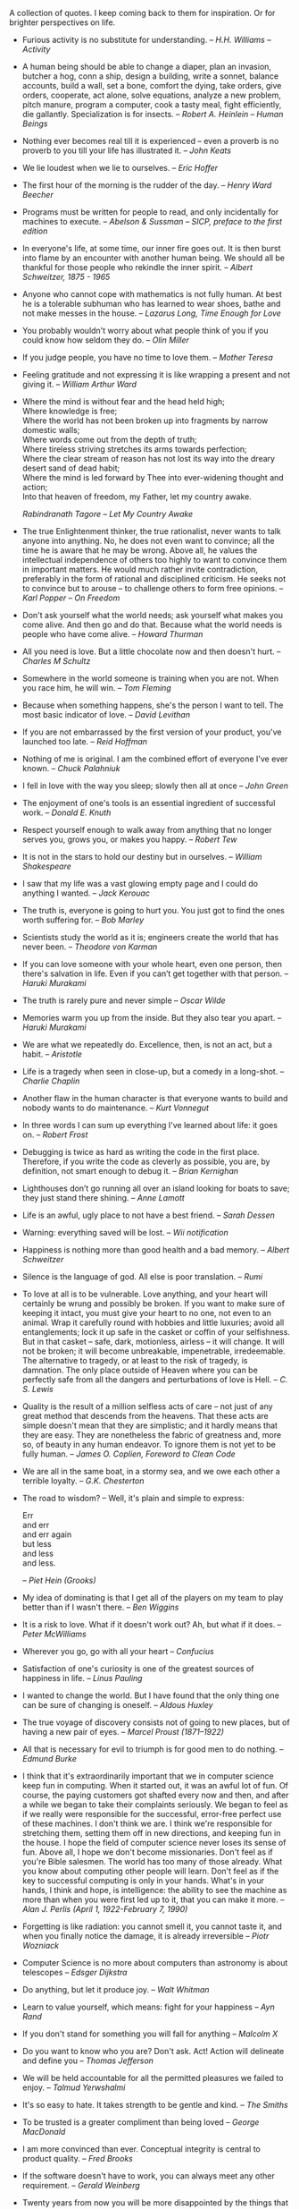 #+STARTUP: indent hidestars
#+OPTIONS: H:1 tags:nil todo:nil
#+BEGIN_COMMENT
.. title: Quotes
.. slug: quotes
.. tags:
.. category:
.. link:
.. description:
.. type: text
.. nocomments: True
#+END_COMMENT

A collection of quotes. I keep coming back to them for inspiration. Or for
brighter perspectives on life.

#+HTML: <div class="quotes">
- Furious activity is no substitute for understanding. --
  /H.H. Williams -- Activity/

- A human being should be able to change a diaper, plan an invasion,
  butcher a hog, conn a ship, design a building, write a sonnet,
  balance accounts, build a wall, set a bone, comfort the dying, take
  orders, give orders, cooperate, act alone, solve equations, analyze
  a new problem, pitch manure, program a computer, cook a tasty meal,
  fight efficiently, die gallantly. Specialization is for insects.  --
  /Robert A. Heinlein -- Human Beings/

- Nothing ever becomes real till it is experienced -- even a proverb is
  no proverb to you till your life has illustrated it. -- /John Keats/

- We lie loudest when we lie to ourselves. -- /Eric Hoffer/

- The first hour of the morning is the rudder of the day. -- /Henry
  Ward Beecher/

- Programs must be written for people to read, and only incidentally
  for machines to execute. -- /Abelson & Sussman -- SICP, preface to
  the first edition/

- In everyone's life, at some time, our inner fire goes out. It is then burst
  into flame by an encounter with another human being. We should all be
  thankful for those people who rekindle the inner spirit.  -- /Albert
  Schweitzer, 1875 - 1965/

- Anyone who cannot cope with mathematics is not fully human.  At best he is a
  tolerable subhuman who has learned to wear shoes, bathe and not make messes
  in the house.  -- /Lazarus Long, Time Enough for Love/

- You probably wouldn't worry about what people think of you if you could know
  how seldom they do. -- /Olin Miller/

- If you judge people, you have no time to love them. -- /Mother Teresa/

- Feeling gratitude and not expressing it is like wrapping a present and not
  giving it. -- /William Arthur Ward/

-
   #+begin_verse
     Where the mind is without fear and the head held high;
     Where knowledge is free;
     Where the world has not been broken up into fragments by narrow domestic walls;
     Where words come out from the depth of truth;
     Where tireless striving stretches its arms towards perfection;
     Where the clear stream of reason has not lost its way into the dreary desert sand of dead habit;
     Where the mind is led forward by Thee into ever-widening thought and action;
     Into that heaven of freedom, my Father, let my country awake.
   #+end_verse
   /Rabindranath Tagore -- Let My Country Awake/

- The true Enlightenment thinker, the true rationalist, never wants to talk
  anyone into anything. No, he does not even want to convince; all the time he
  is aware that he may be wrong. Above all, he values the intellectual
  independence of others too highly to want to convince them in important
  matters. He would much rather invite contradiction, preferably in the form of
  rational and disciplined criticism. He seeks not to convince but to arouse --
  to challenge others to form free opinions. -- /Karl Popper -- On Freedom/

- Don't ask yourself what the world needs; ask yourself what makes you come
  alive. And then go and do that. Because what the world needs is people who
  have come alive. -- /Howard Thurman/

- All you need is love. But a little chocolate now and then doesn't hurt. --
  /Charles M Schultz/

- Somewhere in the world someone is training when you are not. When you race
  him, he will win. -- /Tom Fleming/

- Because when something happens, she's the person I want to tell. The
  most basic indicator of love. -- /David Levithan/

- If you are not embarrassed by the first version of your product,
  you've launched too late. -- /Reid Hoffman/

- Nothing of me is original. I am the combined effort of everyone I've ever
  known. -- /Chuck Palahniuk/

- I fell in love with the way you sleep; slowly then all at once -- /John
  Green/

- The enjoyment of one's tools is an essential ingredient of successful
  work. -- /Donald E. Knuth/

- Respect yourself enough to walk away from anything that no longer serves you,
  grows you, or makes you happy. -- /Robert Tew/

- It is not in the stars to hold our destiny but in ourselves. -- /William
  Shakespeare/

- I saw that my life was a vast glowing empty page and I could do anything I
  wanted. -- /Jack Kerouac/

- The truth is, everyone is going to hurt you. You just got to find the ones
  worth suffering for. -- /Bob Marley/

- Scientists study the world as it is; engineers create the world that has
  never been. -- /Theodore von Karman/

- If you can love someone with your whole heart, even one person, then there's
  salvation in life. Even if you can’t get together with that person. --
  /Haruki Murakami/

- The truth is rarely pure and never simple -- /Oscar Wilde/

- Memories warm you up from the inside. But they also tear you apart. --
  /Haruki Murakami/

- We are what we repeatedly do. Excellence, then, is not an act, but a
  habit. -- /Aristotle/

- Life is a tragedy when seen in close-up, but a comedy in a long-shot. --
  /Charlie Chaplin/

- Another flaw in the human character is that everyone wants to build and
  nobody wants to do maintenance. -- /Kurt Vonnegut/

- In three words I can sum up everything I've learned about life: it goes
  on. -- /Robert Frost/

- Debugging is twice as hard as writing the code in the first place. Therefore,
  if you write the code as cleverly as possible, you are, by definition, not
  smart enough to debug it. -- /Brian Kernighan/

- Lighthouses don’t go running all over an island looking for boats to save;
  they just stand there shining. -- /Anne Lamott/

- Life is an awful, ugly place to not have a best friend. -- /Sarah Dessen/

- Warning: everything saved will be lost. -- /Wii notification/

- Happiness is nothing more than good health and a bad memory.  -- /Albert
  Schweitzer/

- Silence is the language of god. All else is poor translation. -- /Rumi/

- To love at all is to be vulnerable. Love anything, and your heart will
  certainly be wrung and possibly be broken. If you want to make sure of
  keeping it intact, you must give your heart to no one, not even to an
  animal. Wrap it carefully round with hobbies and little luxuries; avoid all
  entanglements; lock it up safe in the casket or coffin of your
  selfishness. But in that casket -- safe, dark, motionless, airless -- it will
  change. It will not be broken; it will become unbreakable, impenetrable,
  irredeemable. The alternative to tragedy, or at least to the risk of tragedy,
  is damnation. The only place outside of Heaven where you can be perfectly
  safe from all the dangers and perturbations of love is Hell. -- /C. S. Lewis/

- Quality is the result of a million selfless acts of care -- not just of any
  great method that descends from the heavens. That these acts are simple
  doesn't mean that they are simplistic; and it hardly means that they are
  easy. They are nonetheless the fabric of greatness and, more so, of beauty in
  any human endeavor. To ignore them is not yet to be fully human.  -- /James
  O. Coplien, Foreword to Clean Code/

- We are all in the same boat, in a stormy sea, and we owe each other a
  terrible loyalty. -- /G.K. Chesterton/

- The road to wisdom? -- Well, it's plain and simple to express:

  #+BEGIN_VERSE
  Err
  and err
  and err again
  but less
  and less
  and less.
  #+END_VERSE

  -- /Piet Hein (Grooks)/

- My idea of dominating is that I get all of the players on my team to play
  better than if I wasn't there. -- /Ben Wiggins/

- It is a risk to love. What if it doesn't work out? Ah, but what if it does.
  -- /Peter McWilliams/

- Wherever you go, go with all your heart -- /Confucius/

- Satisfaction of one's curiosity is one of the greatest sources of happiness
  in life. -- /Linus Pauling/

- I wanted to change the world. But I have found that the only thing one can be
  sure of changing is oneself. -- /Aldous Huxley/

- The true voyage of discovery consists not of going to new places, but of
  having a new pair of eyes. -- /Marcel Proust (1871–1922)/

- All that is necessary for evil to triumph is for good men to do nothing. --
  /Edmund Burke/

- I think that it's extraordinarily important that we in computer science keep
  fun in computing. When it started out, it was an awful lot of fun. Of course,
  the paying customers got shafted every now and then, and after a while we
  began to take their complaints seriously. We began to feel as if we really
  were responsible for the successful, error-free perfect use of these
  machines. I don't think we are. I think we're responsible for stretching
  them, setting them off in new directions, and keeping fun in the house. I
  hope the field of computer science never loses its sense of fun. Above all, I
  hope we don't become missionaries. Don't feel as if you're Bible
  salesmen. The world has too many of those already. What you know about
  computing other people will learn. Don't feel as if the key to successful
  computing is only in your hands. What's in your hands, I think and hope, is
  intelligence: the ability to see the machine as more than when you were first
  led up to it, that you can make it more. -- /Alan J. Perlis (April 1,
  1922-February 7, 1990)/

- Forgetting is like radiation: you cannot smell it, you cannot taste it, and
  when you finally notice the damage, it is already irreversible -- /Piotr
  Wozniack/

- Computer Science is no more about computers than astronomy is about
  telescopes -- /Edsger Dijkstra/

- Do anything, but let it produce joy. -- /Walt Whitman/

- Learn to value yourself, which means: fight for your happiness -- /Ayn Rand/

- If you don't stand for something you will fall for anything -- /Malcolm X/

- Do you want to know who you are? Don't ask. Act! Action will delineate and
  define you -- /Thomas Jefferson/

- We will be held accountable for all the permitted pleasures we failed to
  enjoy. -- /Talmud Yerwshalmi/

- It's so easy to hate. It takes strength to be gentle and kind. -- /The
  Smiths/

- To be trusted is a greater compliment than being loved -- /George MacDonald/

- I am more convinced than ever. Conceptual integrity is central to product
  quality. -- /Fred Brooks/

- If the software doesn't have to work, you can always meet any other
  requirement. -- /Gerald Weinberg/

- Twenty years from now you will be more disappointed by the things that you
  didn't do than by the ones you did. So throw off the bowlines. Sail away from
  the safe harbor. Catch the trade winds in your
  sails. Explore. Dream. Discover. -- /Mark Twain/

- Be careful when you fight the monsters, lest you become one. -- /Friedrich
  Nietzsche/

- Assume nobody else has any idea what they're doing either. A lot of people
  refuse to try something because they feel they don't know enough about it or
  they assume other people must have already tried everything they could have
  thought of. Well, few people really have any idea how to do things right and
  even fewer are to try new things, so usually if you give your best shot at
  something you'll do pretty well. -- /Aaron Swartz/

- What makes this advice especially hollow and pious is that I am not dead
  yet. If it were any good, I could easily take it myself.  -- /Kurt Vonnegut,
  in a letter to his daughter Nanny/

- Go out and walk. That is the glory of life. -- /Artist Maira Kalman/

- I think it's pretty cool that there are tutorials to do things that are
  pretty near the state of the art. -- /Dan L. on tutorials in Theano for doing
  Deep Learning stuff/

- All things worth doing are frustrating. How much satisfaction do you get from
  doing something easy? -- /Joe Armstrong/ on [[https://twitter.com/joeerl/status/673428125737459712][Twitter]]

- Be happy with what you have. Be excited about what you want. -- /Alan Cohen/

- If you love something, be prepared to lose it. -- /Haruki Murakami/ in a [[https://twitter.com/_harukimurakami/status/676021631660130304][Tweet]]

- Let death be what takes us, not lack of imagination -- /BJ Miller/ in a [[https://www.ted.com/talks/bj_miller_what_really_matters_at_the_end_of_life/][TED talk]]

- One doesn't discover new lands without consenting to lose sight, for a very
  long time, of the shore. -- /André Gide/ in Les faux-monnayeurs [The
  Counterfeiters]

- A good life is not a life without problems. A good life is a life with good
  problems. -- /Mark Manson/ in a [[http://markmanson.net/be-patient][blog post]]

-  HEY, FRIENDS. PLEASE BOTHER ME. -- /Kara M/ on Zulip on "What really
  matters".

- Joy is the best makeup -- /Anne Lamott/

- I am rarely happier than when spending an entire day programming my computer
  to perform automatically a task that would otherwise take me a good ten
  seconds to do by hand -- /Douglas Adams/ in [[http://www.goodreads.com/quotes/587524-i-have-a-well-deserved-reputation-for-being-something-of-a][Last Chance to See]].

- Don't wait for a light to appear at the end of the tunnel, stride down there
  and light the bloody thing yourself. -- /Sara Henderson/ in [[https://www.goodreads.com/quotes_of_the_day/1746][From Strength to
  Strength]]

- It doesn't matter where you are, you are nowhere compared to where you can
  go. -- /Bob Proctor/

- Quality is never an accident; it is always the result of high intention,
  sincere effort, intelligent direction and skillful execution; it represents
  the wise choice of many alternatives. -- /William A. Foster/

- How we spend our days is, of course, how we spend our lives -- /Annie Dillard/

- The truth is, most of us discover where we are headed when we arrive. --
  /Bill Watterson/

#+HTML: </div>

#+HTML: <script type="text/javascript" src="/assets/js/quotes.js" async></script>
